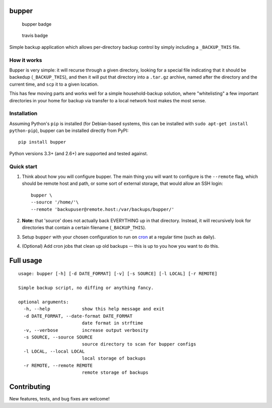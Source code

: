 bupper
======

.. figure:: https://badge.fury.io/py/bupper.png
   :alt: bupper badge

   bupper badge

.. figure:: https://travis-ci.org/michaelpb/bupper.png?branch=master
   :alt: travis badge

   travis badge

Simple backup application which allows per-directory backup control by
simply including a ``_BACKUP_THIS`` file.

How it works
------------

Bupper is very simple: it will recurse through a given directory,
looking for a special file indicating that it should be backedup
(``_BACKUP_THIS``), and then it will put that directory into a
``.tar.gz`` archive, named after the directory and the current time, and
``scp`` it to a given location.

This has few moving parts and works well for a simple household-backup
solution, where "whitelisting" a few important directories in your home
for backup via transfer to a local network host makes the most sense.

Installation
------------

Assuming Python's ``pip`` is installed (for Debian-based systems, this
can be installed with ``sudo apt-get install python-pip``), bupper can
be installed directly from PyPI:

::

    pip install bupper

Python versions 3.3+ (and 2.6+) are supported and tested against.

Quick start
-----------

1. Think about how you will configure bupper. The main thing you will
   want to configure is the ``--remote`` flag, which should be remote
   host and path, or some sort of external storage, that would allow an
   SSH login:

   ::

       bupper \
       --source '/home/'\
       --remote 'backupuser@remote.host:/var/backups/bupper/'

2. **Note:** that 'source' does not actually back EVERYTHING up in that
   directory. Instead, it will recursively look for directories that
   contain a certain filename (``_BACKUP_THIS``).

3. Setup ``bupper`` with your chosen configuration to run on
   `cron <https://askubuntu.com/questions/2368/how-do-i-set-up-a-cron-job>`__
   at a regular time (such as daily).

4. (Optional) Add cron jobs that clean up old backups -- this is up to
   you how you want to do this.

Full usage
==========

::

    usage: bupper [-h] [-d DATE_FORMAT] [-v] [-s SOURCE] [-l LOCAL] [-r REMOTE]

    Simple backup script, no diffing or anything fancy.

    optional arguments:
      -h, --help            show this help message and exit
      -d DATE_FORMAT, --date-format DATE_FORMAT
                            date format in strftime
      -v, --verbose         increase output verbosity
      -s SOURCE, --source SOURCE
                            source directory to scan for bupper configs
      -l LOCAL, --local LOCAL
                            local storage of backups
      -r REMOTE, --remote REMOTE
                            remote storage of backups

Contributing
============

New features, tests, and bug fixes are welcome!






